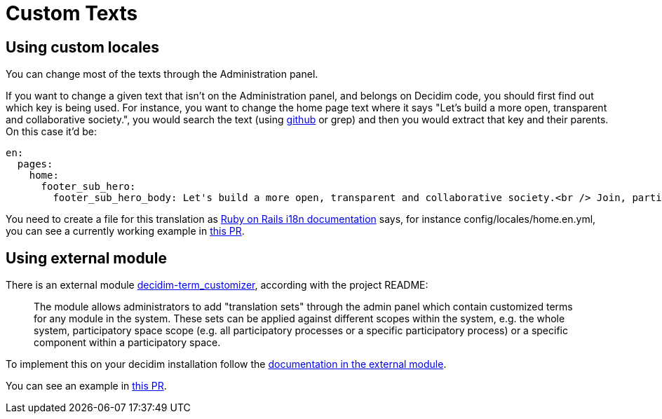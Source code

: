 = Custom Texts

== Using custom locales

You can change most of the texts through the Administration panel.

If you want to change a given text that isn't on the Administration panel, and belongs on Decidim code, you should first find out which key is being used. For instance, you want to change the home page text where it says "Let's build a more open, transparent and collaborative society.", you would search the text (using https://github.com/decidim/decidim/search?utf8=%E2%9C%93&q=%22Let%27s+build+a+more+open%2C+transparent+and+collaborative+society.%22&type=[github] or grep) and then you would extract that key and their parents. On this case it'd be:

[source,yml]
----
en:
  pages:
    home:
      footer_sub_hero:
        footer_sub_hero_body: Let's build a more open, transparent and collaborative society.<br /> Join, participate and decide.
----

You need to create a file for this translation as http://guides.rubyonrails.org/i18n.html[Ruby on Rails i18n documentation] says, for instance config/locales/home.en.yml, you can see a currently working example in https://github.com/AjuntamentdeBarcelona/decidim-barcelona/pull/206[this PR].

== Using external module

There is an external module https://github.com/mainio/decidim-module-term_customizer[decidim-term_customizer], according with the project README:

____
The module allows administrators to add "translation sets" through the admin panel which contain customized terms for any module in the system. These sets can be applied against different scopes within the system, e.g. the whole system, participatory space scope (e.g. all participatory processes or a specific participatory process) or a specific component within a participatory space.
____

To implement this on your decidim installation follow the https://github.com/mainio/decidim-module-term_customizer/blob/master/README.md[documentation in the external module].

You can see an example in https://github.com/decidim/metadecidim/pull/38[this PR].
